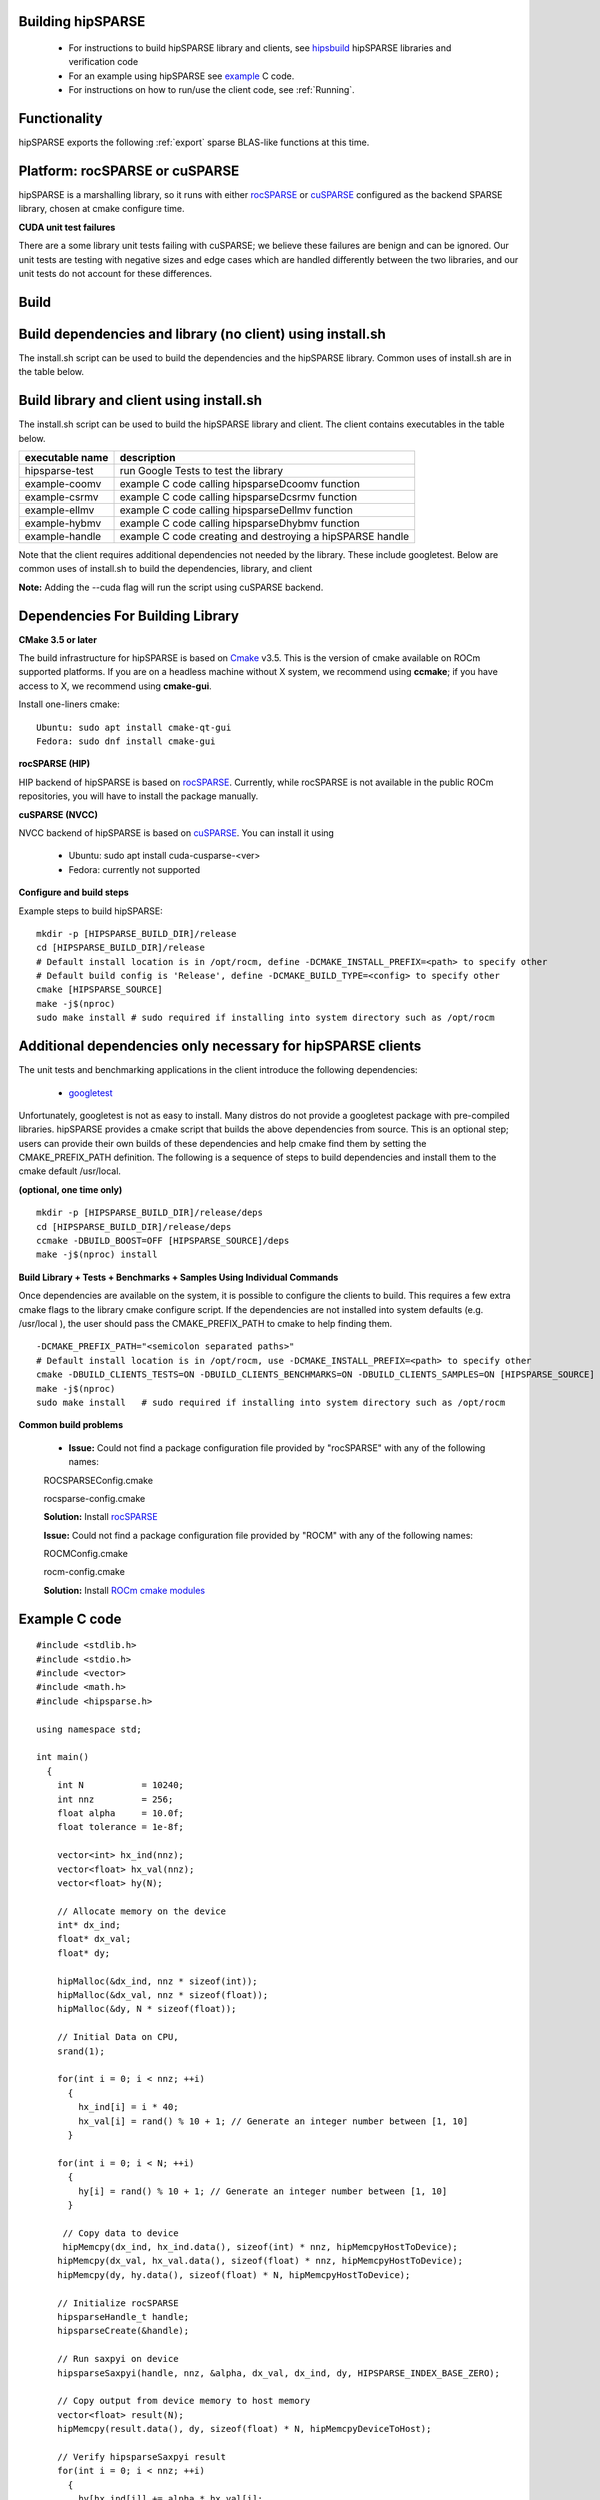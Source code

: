 
.. _hipsparsewiki:

Building hipSPARSE
##################

    * For instructions to build hipSPARSE library and clients, see `hipsbuild <https://sep5.readthedocs.io/en/latest/ROCm_Libraries/hipsparse_wiki.html#build>`_ hipSPARSE libraries and verification code
    * For an example using hipSPARSE see `example <https://sep5.readthedocs.io/en/latest/ROCm_Libraries/hipsparse_wiki.html#example-c-code>`_ C code.
    * For instructions on how to run/use the client code, see :ref:`Running`.

Functionality
#################

hipSPARSE exports the following :ref:`export` sparse BLAS-like functions at this time.

Platform: rocSPARSE or cuSPARSE
#################################

hipSPARSE is a marshalling library, so it runs with either `rocSPARSE <https://rocm-documentation.readthedocs.io/en/latest/ROCm_Libraries/ROCm_Libraries.html#id51>`_ or `cuSPARSE <https://developer.nvidia.com/cusparse>`_ configured as the backend SPARSE library, chosen at cmake configure time.

**CUDA unit test failures**

There are a some library unit tests failing with cuSPARSE; we believe these failures are benign and can be ignored. Our unit tests are testing with negative sizes and edge cases which are handled differently between the two libraries, and our unit tests do not account for these differences.

.. _hipsbuild:

Build
#######

Build dependencies and library (no client) using install.sh
###############################################################

The install.sh script can be used to build the dependencies and the hipSPARSE library. Common uses of install.sh are in the table below.

====================    ============
install.sh_command 	description
====================    ============
./install.sh -h 	Help information.
./install.sh -d 	Build dependencies and library in your local directory. The -d flag only needs to be used once. For subsequent invocations of install.sh it is not necessary to rebuild the dependencies.
./install.sh -c 	Build library and client in your local directory. It is assumed the dependencies have been built.
./install.sh -i 	Build library, then build and install hipSPARSE package. You will be prompted for sudo access. It is expected that if you want to install for all users you use the -i flag. If you want to keep hipSPARSE in your local directory, you do not need the -i flag.
./install.sh --cuda 	Build library in your local directory using cuSPARSE backend. It is assumed dependencies have been built.
./install.sh -d --cuda 	Build dependencies and library in your local directory using cuSPARSE backend.
./install.sh -idc 	Build dependencies, build the library, build the client, then build and install the hipSPARSE package. You will be prompted for sudo access. It is expected that if you want to install for all users you use the -i flag. If you want to keep hipSPARSE in your local directory, you do not need the -i flag.
./install.sh -ic 	Build and install hipSPARSE package and build the client. You will be prompted for sudo access. It is expected that if you want to install for all users you use the -i flag. If you want to keep hipSPARSE in your local directory, you do not need the -i flag.
./install.sh -dc 	Build dependencies, library, and client in your local directory. The -d flag only needs to be used once. For subsequent invocations of install.sh it is not necessary to rebuild the dependencies.
./install.sh 	       Build library in your local directory. It is assumed dependencies have been built.
=====================   =============

Build library and client using install.sh
##########################################

The install.sh script can be used to build the hipSPARSE library and client. The client contains executables in the table below.

================  ============
executable name   description
================  ============
hipsparse-test 	  run Google Tests to test the library
example-coomv 	  example C code calling hipsparseDcoomv function
example-csrmv 	  example C code calling hipsparseDcsrmv function
example-ellmv 	  example C code calling hipsparseDellmv function
example-hybmv 	  example C code calling hipsparseDhybmv function
example-handle 	  example C code creating and destroying a hipSPARSE handle
================  ============


Note that the client requires additional dependencies not needed by the library. These include googletest. Below are common uses of install.sh to build the dependencies, library, and client

**Note:** Adding the --cuda flag will run the script using cuSPARSE backend.

Dependencies For Building Library
#####################################

**CMake 3.5 or later**

The build infrastructure for hipSPARSE is based on `Cmake <https://cmake.org/>`_ v3.5. This is the version of cmake available on ROCm supported platforms. If you are on a headless machine without X system, we recommend using **ccmake**; if you have access to X, we recommend using **cmake-gui**.

Install one-liners cmake:

::

  Ubuntu: sudo apt install cmake-qt-gui
  Fedora: sudo dnf install cmake-gui


**rocSPARSE (HIP)**

HIP backend of hipSPARSE is based on `rocSPARSE <https://rocm-documentation.readthedocs.io/en/latest/ROCm_Libraries/ROCm_Libraries.html#id51>`_. Currently, while rocSPARSE is not available in the public ROCm repositories, you will have to install the package manually.

**cuSPARSE (NVCC)**

NVCC backend of hipSPARSE is based on `cuSPARSE <https://developer.nvidia.com/cusparse>`_. You can install it using

    * Ubuntu: sudo apt install cuda-cusparse-<ver>
    * Fedora: currently not supported

**Configure and build steps**

Example steps to build hipSPARSE:

::

  mkdir -p [HIPSPARSE_BUILD_DIR]/release
  cd [HIPSPARSE_BUILD_DIR]/release
  # Default install location is in /opt/rocm, define -DCMAKE_INSTALL_PREFIX=<path> to specify other
  # Default build config is 'Release', define -DCMAKE_BUILD_TYPE=<config> to specify other
  cmake [HIPSPARSE_SOURCE]
  make -j$(nproc)
  sudo make install # sudo required if installing into system directory such as /opt/rocm

Additional dependencies only necessary for hipSPARSE clients
###############################################################

The unit tests and benchmarking applications in the client introduce the following dependencies:

    * `googletest <https://github.com/google/googletest>`_

Unfortunately, googletest is not as easy to install. Many distros do not provide a googletest package with pre-compiled libraries. hipSPARSE provides a cmake script that builds the above dependencies from source. This is an optional step; users can provide their own builds of these dependencies and help cmake find them by setting the CMAKE_PREFIX_PATH definition. The following is a sequence of steps to build dependencies and install them to the cmake default /usr/local.

**(optional, one time only)**

::

  mkdir -p [HIPSPARSE_BUILD_DIR]/release/deps
  cd [HIPSPARSE_BUILD_DIR]/release/deps
  ccmake -DBUILD_BOOST=OFF [HIPSPARSE_SOURCE]/deps
  make -j$(nproc) install

**Build Library + Tests + Benchmarks + Samples Using Individual Commands**

Once dependencies are available on the system, it is possible to configure the clients to build. This requires a few extra cmake flags to the library cmake configure script. If the dependencies are not installed into system defaults (e.g. /usr/local ), the user should pass the CMAKE_PREFIX_PATH to cmake to help finding them.

::

  -DCMAKE_PREFIX_PATH="<semicolon separated paths>"
  # Default install location is in /opt/rocm, use -DCMAKE_INSTALL_PREFIX=<path> to specify other
  cmake -DBUILD_CLIENTS_TESTS=ON -DBUILD_CLIENTS_BENCHMARKS=ON -DBUILD_CLIENTS_SAMPLES=ON [HIPSPARSE_SOURCE]
  make -j$(nproc)
  sudo make install   # sudo required if installing into system directory such as /opt/rocm

**Common build problems**

    * **Issue:** Could not find a package configuration file provided by "rocSPARSE" with any of the following names:

    ROCSPARSEConfig.cmake

    rocsparse-config.cmake

    **Solution:** Install `rocSPARSE <https://rocm-documentation.readthedocs.io/en/latest/ROCm_Libraries/ROCm_Libraries.html#id51>`_

    **Issue:** Could not find a package configuration file provided by "ROCM" with any of the following names:

    ROCMConfig.cmake

    rocm-config.cmake

    **Solution:** Install `ROCm cmake modules <https://github.com/RadeonOpenCompute/rocm-cmake>`_

.. _exampleh:
Example C code
###############

::

  #include <stdlib.h>
  #include <stdio.h>
  #include <vector>
  #include <math.h>
  #include <hipsparse.h>

  using namespace std;

  int main()
    {
      int N           = 10240;
      int nnz         = 256;
      float alpha     = 10.0f;
      float tolerance = 1e-8f;

      vector<int> hx_ind(nnz);
      vector<float> hx_val(nnz);
      vector<float> hy(N);

      // Allocate memory on the device
      int* dx_ind;
      float* dx_val;
      float* dy;

      hipMalloc(&dx_ind, nnz * sizeof(int));
      hipMalloc(&dx_val, nnz * sizeof(float));
      hipMalloc(&dy, N * sizeof(float));

      // Initial Data on CPU,
      srand(1);

      for(int i = 0; i < nnz; ++i)
        {
          hx_ind[i] = i * 40;
          hx_val[i] = rand() % 10 + 1; // Generate an integer number between [1, 10]
        }

      for(int i = 0; i < N; ++i)
        {
          hy[i] = rand() % 10 + 1; // Generate an integer number between [1, 10]
        }

       // Copy data to device
       hipMemcpy(dx_ind, hx_ind.data(), sizeof(int) * nnz, hipMemcpyHostToDevice);
      hipMemcpy(dx_val, hx_val.data(), sizeof(float) * nnz, hipMemcpyHostToDevice);
      hipMemcpy(dy, hy.data(), sizeof(float) * N, hipMemcpyHostToDevice);

      // Initialize rocSPARSE
      hipsparseHandle_t handle;
      hipsparseCreate(&handle);

      // Run saxpyi on device
      hipsparseSaxpyi(handle, nnz, &alpha, dx_val, dx_ind, dy, HIPSPARSE_INDEX_BASE_ZERO);

      // Copy output from device memory to host memory
      vector<float> result(N);
      hipMemcpy(result.data(), dy, sizeof(float) * N, hipMemcpyDeviceToHost);

      // Verify hipsparseSaxpyi result
      for(int i = 0; i < nnz; ++i)
        {
          hy[hx_ind[i]] += alpha * hx_val[i];
        }

      float error;
      for(int i = 0; i < N; ++i)
        {
          error = fabs(hy[i] - result[i]);
          if(error > tolerance)
           {
             fprintf(stderr, "Error in element %d: CPU=%f, GPU=%f\n", i, hy[i], result[i]);
             break;
           }
        }

      if(error > tolerance)
        {
         printf("axpyi test failed!\n");
        }
      else
        {
        printf("axpyi test passed!\n");
        }

      hipFree(dx_ind);
      hipFree(dx_val);
      hipFree(dy);

      hipsparseDestroy(handle);

      return 0;
     }

Compiling hipSPARSE example
############################

First, paste above code into a file hipsparseSaxpyi_example.cpp. To compile hipsparseSaxpyi_example.cpp, a standard C++ compiler can be used (e.g. g++):

::

  g++ -O3 -o hipsparseSaxpyi_example hipsparseSaxpyi_example.cpp -D__HIP_PLATFORM_HCC__ -I/opt/rocm/include -L/opt/rocm/lib -lhipsparse -lhip_hcc

.. _export:

Exported sparse BLAS functions
################################

hipSPARSE includes the following auxiliary functions

 +------------------------------+
 |  Function name               |   
 +==============================+
 |  hipsparseCreate             |
 +------------------------------+
 |  hipsparseDestroy            |
 +------------------------------+
 |  hipsparseGetVersion         |
 +------------------------------+
 |  hipsparseSetStream          |
 +------------------------------+
 |  hipsparseGetStream          |
 +------------------------------+
 |  hipsparseSetPointerMode     |
 +------------------------------+
 |  hipsparseGetPointerMode     |
 +------------------------------+
 |  hipsparseCreateMatDescr     |
 +------------------------------+
 |  hipsparseDestroyMatDescr    |
 +------------------------------+
 |  hipsparseCopyMatDescr       |
 +------------------------------+
 |  hipsparseSetMatIndexBase    |
 +------------------------------+
 |  hipsparseGetMatIndexBase    |
 +------------------------------+
 |  hipsparseSetMatType         |
 +------------------------------+
 |  hipsparseGetMatType         |
 +------------------------------+
 |  hipsparseSetMatFillMode     |
 +------------------------------+
 |  hipsparseGetMatFillMode     |
 +------------------------------+
 |  hipsparseSetMatDiagType     |
 +------------------------------+
 |  hipsparseGetMatDiagType     |
 +------------------------------+
 |  hipsparseCreateHybMatrix    |
 +------------------------------+
 |  hipsparseDestroyHybMatrix   |
 +------------------------------+
 |  hipsparseCreateCsrsv2Info   |
 +------------------------------+
 |  hipsparseDestroyCsrsv2Info  |
 +------------------------------+
 |  hipsparseCreateCsrilu02Info |
 +------------------------------+
 |  hipsparseCreateCsrilu02Info |
 +------------------------------+
 
 
 

hipSPARSE includes the following Level 1, 2 and conversion functions
#######################################################################
 
**Level 1**

================  ==========   =========  ================  =================  ====== 
Function 	   single 	double 	   single complex    double complex 	half
================  ==========   =========  ================  =================  ======
hipsparseXaxpyi       x	           x 	         			
hipsparseXdoti 	      x	           x 			
hipsparseXgthr        x	           x 			
hipsparseXgthrz       x	           x 	 			
hipsparseXroti        x            x 			
hipsparseXsctr 	      x	           x 			
================  ==========   =========  ================  =================  ======

**Level 2**

================================  ==========   =========  ================  =================  ====== 
Function 	                    single 	double 	   single complex    double complex 	half
================================  ==========   =========  ================  =================  ======
hipsparseXcsrmv 	               x 	   x 			
hipsparseXcsrsv2_bufferSize 	       x 	   x 			
hipsparseXcsrsv2_bufferSizeExt 	       x 	   x 			
hipsparseXcsrsv2_analysis 	       x 	   x 			
hipsparseXcsrsv2_solve 	               x 	   x 			
hipsparseXhybmv 	               x 	   x 			
================================  ==========   =========  ================  =================  ======


**Level 3**

================================  ==========   =========  ================  =================  ====== 
Function 	                    single 	double 	   single complex    double complex 	half
================================  ==========   =========  ================  =================  ======
hipsparseXcsrmm 	              x 	  x 			
hipsparseXcsrmm2 	              x 	  x 			
================================  ==========   =========  ================  =================  ======

**Extra**

================================  ==========   =========  ================  =================  ====== 
Function 	                    single 	double 	   single complex    double complex 	halfy
================================  ==========   =========  ================  =================  ======
hipsparseXcsrgemmNnz	 	              
hipsparseXcsrgemm	              x 	  x 			
hipsparseXcsrgemm2_bufferSizeExt	
hipsparseXcsrgemm2Nnz
hipsparseXcsrgemm2
================================  ==========   =========  ================  =================  ======
**Preconditioners**

=================================  ==========   =========  ================  =================  ====== 
Function 	                    single 	 double     single complex     double complex 	 half
=================================  ==========   =========  ================  =================  ======
hipsparseXcsrilu02_bufferSize 	       x 	    x 			
hipsparseXcsrilu02_bufferSizeExt       x 	    x 			
hipsparseXcsrilu02_analysis 	       x 	    x 		
hipsparseXcsrilu02 		       x 	    x 	
=================================  ==========   =========  ================  =================  ======

**Conversion**

====================================  ==========   =========  ================  =================  ====== 
Function 	                        single 	     double    single complex    double complex     half
====================================  ==========   =========  ================  =================  ======
hipsparseXcsr2coo 					
hipsparseXcsr2csc 	                  x 	       x 			
hipsparseXcsr2hyb 	                  x 	       x 			
hipsparseXcoo2csr 					
hipsparseCreateIdentityPermutation 					
hipsparseXcsrsort_bufferSizeExt 					
hipsparseXcsrsort 					
hipsparseXcoosort_bufferSizeExt 					
hipsparseXcoosortByRow 					
hipsparseXcoosortByColumn 					
====================================  ==========   =========  ================  =================  ======

Additional notes
##################

    * hipSPARSE supports 0 and 1 based indexing. The index base is selected by hipsparseIndexBase_t type, which is either passed as standalone parameter or part of the hipsparseMatDescr_t type.

    * Dense vectors are represented with a 1D array stored linearly in memory.

    * Sparse vectors are represented with a 1D data array stored linearly in memory that holds all non-zero elements and a 1D indexing array stored linearly in memory that holds the positions of the corresponding non-zero elements.

    * The auxiliary functions hipsparseSetPointer and hipsparseGetPointer are used to set and get the value of the state variable hipsparsePointerMode_t. If hipsparsePointerMode_t == HIPSPARSE_POINTER_MODE_HOST, then scalar parameters must be allocated on the host. If hipsparsePointerMode_t == HIPSPARSE_POINTER_MODE_DEVICE, then scalar parameters must be allocated on the device.

    There are two types of scalar parameter:

       * Scaling parameters, such as alpha and beta used in e.g. csrmv, coomv, ...
       * Scalar results from functions such as doti, dotci, ...

    For scalar parameters such as alpha and beta, memory can be allocated on the host heap or stack, when hipsparsePointerMode_t == HIPSPARSE_POINTER_MODE_HOST. The kernel launch is asynchronous, and if the scalar parameter is on the heap, it can be freed after the return from the kernel launch. When hipsparsePointerMode_t == HIPSPARSE_POINTER_MODE_DEVICE, the scalar parameter must not be changed till the kernel completes.

    For scalar results, when hipsparsePointerMode_t == HIPSPARSE_POINTER_MODE_HOST, then the function blocks the CPU till the GPU has copied the result back to the host. Using hipsparsePointerMode_t == HIPSPARSE_POINTER_MODE_DEVICE, the function will return after the asynchronous launch. Similarly to vector and matrix results, the scalar result is only available when the kernel has completed execution.

.. _Running:

Running
########

**Notice**

Before reading this Wiki, it is assumed hipSPARSE with the client applications has been successfully built as described in Build hipSPARSE libraries and verification code

**Samples**

::

  cd [BUILD_DIR]/example
  ./example-csrmv 1000

Example code that calls hipSPARSE csrmv routine.

**Unit tests**

Run tests with the following:

::

  cd [BUILD_DIR]/clients/tests
  ./hipsparse-test

To run specific tests, use --gtest_filter=match where match is a ':'-separated list of wildcard patterns (called the positive patterns) optionally followed by a '-' and another ':'-separated pattern list (called the negative patterns). For example, run coo2csr tests with the following commands:

::

  cd [BUILD_DIR]/clients/tests
  ./hipsparse-test --gtest_filter=*coo2csr*

Please note, that tests are only supported when configured with rocSPARSE backend.



